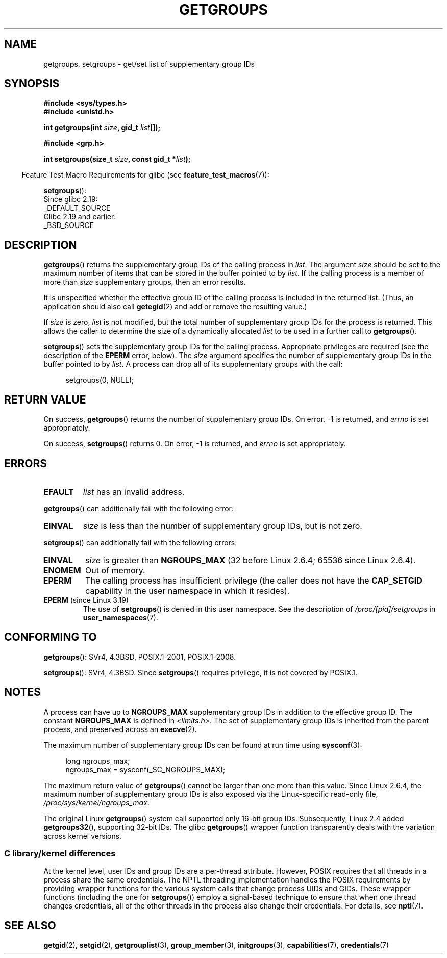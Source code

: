 .\" Copyright 1993 Rickard E. Faith (faith@cs.unc.edu)
.\" and Copyright (C) 2008, 2010, 2015, Michael Kerrisk <mtk.manpages@gmail.com>
.\"
.\" %%%LICENSE_START(VERBATIM)
.\" Permission is granted to make and distribute verbatim copies of this
.\" manual provided the copyright notice and this permission notice are
.\" preserved on all copies.
.\"
.\" Permission is granted to copy and distribute modified versions of this
.\" manual under the conditions for verbatim copying, provided that the
.\" entire resulting derived work is distributed under the terms of a
.\" permission notice identical to this one.
.\"
.\" Since the Linux kernel and libraries are constantly changing, this
.\" manual page may be incorrect or out-of-date.  The author(s) assume no
.\" responsibility for errors or omissions, or for damages resulting from
.\" the use of the information contained herein.  The author(s) may not
.\" have taken the same level of care in the production of this manual,
.\" which is licensed free of charge, as they might when working
.\" professionally.
.\"
.\" Formatted or processed versions of this manual, if unaccompanied by
.\" the source, must acknowledge the copyright and authors of this work.
.\" %%%LICENSE_END
.\"
.\" Modified Thu Oct 31 12:04:29 1996 by Eric S. Raymond <esr@thyrsus.com>
.\" Modified, 27 May 2004, Michael Kerrisk <mtk.manpages@gmail.com>
.\"     Added notes on capability requirements
.\" 2008-05-03, mtk, expanded and rewrote parts of DESCRIPTION and RETURN
.\"     VALUE, made style of page more consistent with man-pages style.
.\"
.TH GETGROUPS 2 2019-03-06 "Linux" "Linux Programmer's Manual"
.SH NAME
getgroups, setgroups \- get/set list of supplementary group IDs
.SH SYNOPSIS
.nf
.B #include <sys/types.h>
.B #include <unistd.h>
.PP
.BI "int getgroups(int " size ", gid_t " list []);
.PP
.B #include <grp.h>
.PP
.BI "int setgroups(size_t " size ", const gid_t *" list );
.fi
.PP
.RS -4
Feature Test Macro Requirements for glibc (see
.BR feature_test_macros (7)):
.RE
.PP
.BR setgroups ():
.nf
    Since glibc 2.19:
        _DEFAULT_SOURCE
    Glibc 2.19 and earlier:
        _BSD_SOURCE
.fi
.SH DESCRIPTION
.BR getgroups ()
returns the supplementary group IDs of the calling process in
.IR list .
The argument
.I size
should be set to the maximum number of items that can be stored in the
buffer pointed to by
.IR list .
If the calling process is a member of more than
.I size
supplementary groups, then an error results.
.PP
It is unspecified whether the effective group ID of the calling process
is included in the returned list.
(Thus, an application should also call
.BR getegid (2)
and add or remove the resulting value.)
.PP
If
.I size
is zero,
.I list
is not modified, but the total number of supplementary group IDs for the
process is returned.
This allows the caller to determine the size of a dynamically allocated
.I list
to be used in a further call to
.BR getgroups ().
.PP
.BR setgroups ()
sets the supplementary group IDs for the calling process.
Appropriate privileges are required (see the description of the
.BR EPERM
error, below).
The
.I size
argument specifies the number of supplementary group IDs
in the buffer pointed to by
.IR list .
A process can drop all of its supplementary groups with the call:
.PP
.in +4n
.EX
setgroups(0, NULL);
.EE
.in
.SH RETURN VALUE
On success,
.BR getgroups ()
returns the number of supplementary group IDs.
On error, \-1 is returned, and
.I errno
is set appropriately.
.PP
On success,
.BR setgroups ()
returns 0.
On error, \-1 is returned, and
.I errno
is set appropriately.
.SH ERRORS
.TP
.B EFAULT
.I list
has an invalid address.
.PP
.BR getgroups ()
can additionally fail with the following error:
.TP
.B EINVAL
.I size
is less than the number of supplementary group IDs, but is not zero.
.PP
.BR setgroups ()
can additionally fail with the following errors:
.TP
.B EINVAL
.I size
is greater than
.B NGROUPS_MAX
(32 before Linux 2.6.4; 65536 since Linux 2.6.4).
.TP
.B ENOMEM
Out of memory.
.TP
.B EPERM
The calling process has insufficient privilege
(the caller does not have the
.BR CAP_SETGID
capability in the user namespace in which it resides).
.TP
.BR EPERM " (since Linux 3.19)"
The use of
.BR setgroups ()
is denied in this user namespace.
See the description of
.IR /proc/[pid]/setgroups
in
.BR user_namespaces (7).
.SH CONFORMING TO
.BR getgroups ():
SVr4, 4.3BSD, POSIX.1-2001, POSIX.1-2008.
.PP
.BR setgroups ():
SVr4, 4.3BSD.
Since
.BR setgroups ()
requires privilege, it is not covered by POSIX.1.
.SH NOTES
A process can have up to
.B NGROUPS_MAX
supplementary group IDs
in addition to the effective group ID.
The constant
.B NGROUPS_MAX
is defined in
.IR <limits.h> .
The set of supplementary group IDs
is inherited from the parent process, and preserved across an
.BR execve (2).
.PP
The maximum number of supplementary group IDs can be found at run time using
.BR sysconf (3):
.PP
.in +4n
.EX
long ngroups_max;
ngroups_max = sysconf(_SC_NGROUPS_MAX);
.EE
.in
.PP
The maximum return value of
.BR getgroups ()
cannot be larger than one more than this value.
Since Linux 2.6.4, the maximum number of supplementary group IDs is also
exposed via the Linux-specific read-only file,
.IR /proc/sys/kernel/ngroups_max .
.PP
The original Linux
.BR getgroups ()
system call supported only 16-bit group IDs.
Subsequently, Linux 2.4 added
.BR getgroups32 (),
supporting 32-bit IDs.
The glibc
.BR getgroups ()
wrapper function transparently deals with the variation across kernel versions.
.\"
.SS C library/kernel differences
At the kernel level, user IDs and group IDs are a per-thread attribute.
However, POSIX requires that all threads in a process
share the same credentials.
The NPTL threading implementation handles the POSIX requirements by
providing wrapper functions for
the various system calls that change process UIDs and GIDs.
These wrapper functions (including the one for
.BR setgroups ())
employ a signal-based technique to ensure
that when one thread changes credentials,
all of the other threads in the process also change their credentials.
For details, see
.BR nptl (7).
.SH SEE ALSO
.BR getgid (2),
.BR setgid (2),
.BR getgrouplist (3),
.BR group_member (3),
.BR initgroups (3),
.BR capabilities (7),
.BR credentials (7)
